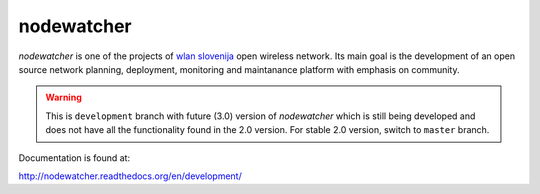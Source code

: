 nodewatcher
===========

*nodewatcher* is one of the projects of `wlan slovenija`_ open wireless
network. Its main goal is the development of an open source network planning,
deployment, monitoring and maintanance platform with emphasis on community.

.. _wlan slovenija: https://wlan-si.net

.. warning::

    This is ``development`` branch with future (3.0) version of *nodewatcher*
    which is still being developed and does not have all the functionality found in
    the 2.0 version. For stable 2.0 version, switch to ``master`` branch.

Documentation is found at:

http://nodewatcher.readthedocs.org/en/development/
